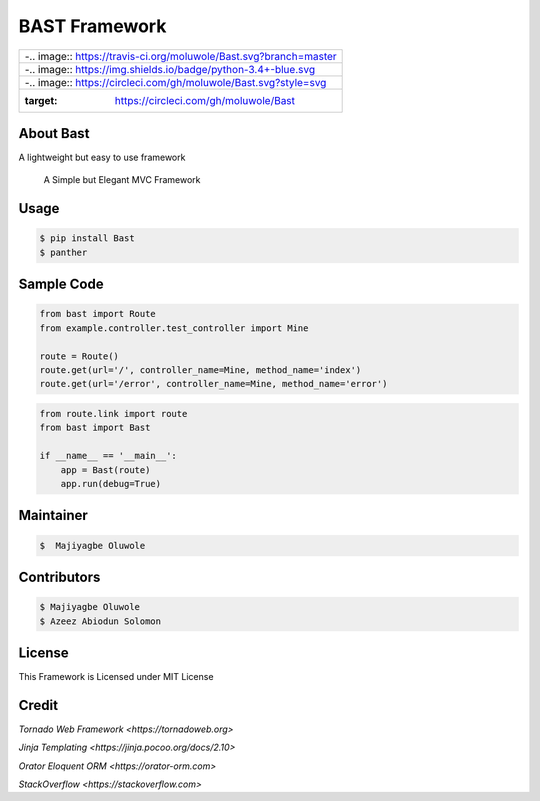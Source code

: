 BAST Framework
==============
.. figure:: https://raw.githubusercontent.com/MOluwole/Bast/master/bast/image/bast.png
    :height: 50
    :width: 50
    :align: center

.. csv-table:: 
    :widths: auto
    
    -.. image:: https://travis-ci.org/moluwole/Bast.svg?branch=master
    -.. image:: https://img.shields.io/badge/python-3.4+-blue.svg
    -.. image:: https://circleci.com/gh/moluwole/Bast.svg?style=svg 
        :target: https://circleci.com/gh/moluwole/Bast

 
About Bast
~~~~~~~~~~~~~
A lightweight but easy to use framework

    A Simple but Elegant MVC Framework

Usage
~~~~~~~~~
.. code:: bash

    $ pip install Bast
    $ panther


Sample Code
~~~~~~~~~~~~
.. code:: python

    from bast import Route
    from example.controller.test_controller import Mine

    route = Route()
    route.get(url='/', controller_name=Mine, method_name='index')
    route.get(url='/error', controller_name=Mine, method_name='error')


.. code:: python

    from route.link import route
    from bast import Bast

    if __name__ == '__main__':
        app = Bast(route)
        app.run(debug=True)
        
Maintainer
~~~~~~~~~~~~~~~~
.. code:: bash

    $  Majiyagbe Oluwole

Contributors
~~~~~~~~~~~~~~~~~~
.. code:: bash

    $ Majiyagbe Oluwole
    $ Azeez Abiodun Solomon

License
~~~~~~~~~
This Framework is Licensed under MIT License

Credit
~~~~~~~
`Tornado Web Framework <https://tornadoweb.org>`

`Jinja Templating <https://jinja.pocoo.org/docs/2.10>`

`Orator Eloquent ORM <https://orator-orm.com>`

`StackOverflow <https://stackoverflow.com>`
